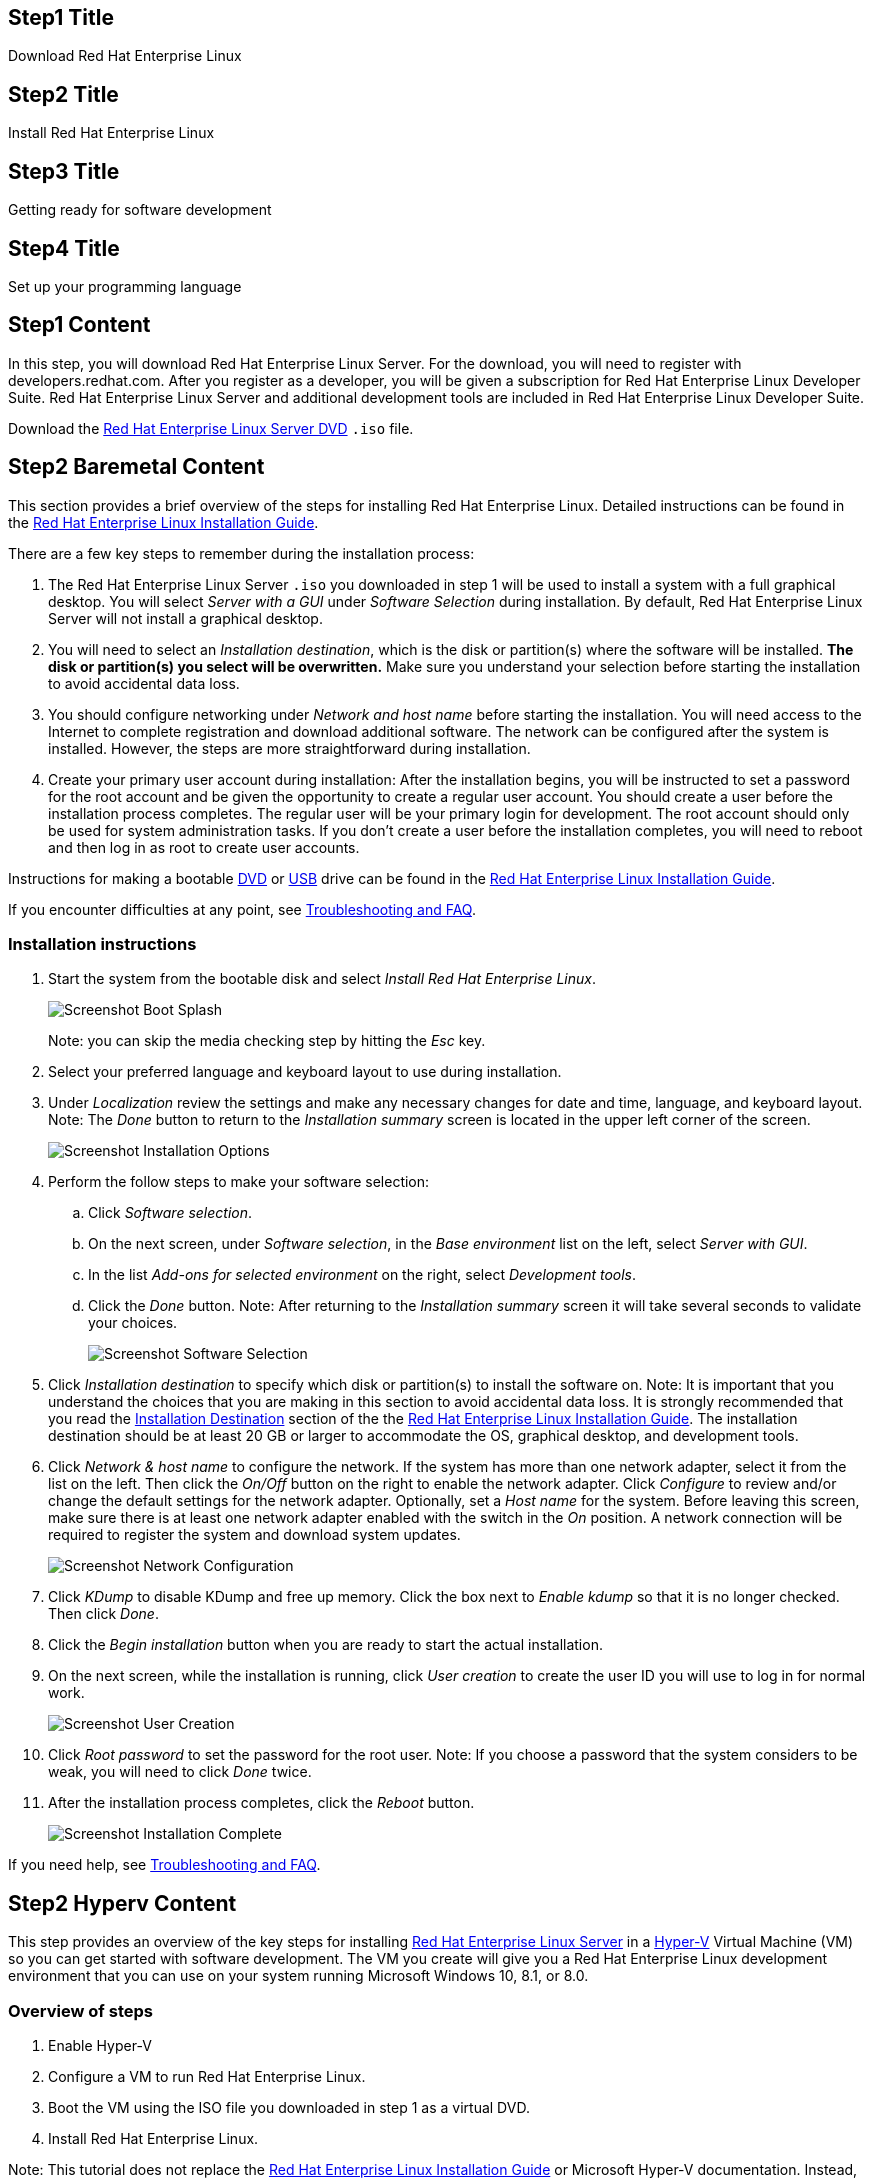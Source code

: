 :awestruct-layout: product-get-started-rhel
:awestruct-interpolate: true

## Step1 Title
Download Red Hat Enterprise Linux

## Step2 Title
Install Red Hat Enterprise Linux

## Step3 Title
Getting ready for software development

## Step4 Title
Set up your programming language

## Step1 Content

In this step, you will download Red Hat Enterprise Linux Server. For the download, you will need to register with developers.redhat.com. After you register as a developer, you will be given a subscription for Red Hat Enterprise Linux Developer Suite. Red Hat Enterprise Linux Server and additional development tools are included in Red Hat Enterprise Linux Developer Suite.

Download the link:https://developers.stage.redhat.com/download-manager/file/rhel-server-7.2-x86_64-dvd.iso[Red Hat Enterprise Linux Server DVD] `.iso` file.

## Step2 Baremetal Content

This section provides a brief overview of the steps for installing Red Hat Enterprise Linux. Detailed instructions can be found in the link:https://access.redhat.com/documentation/en-US/Red_Hat_Enterprise_Linux/7/html/Installation_Guide/[Red Hat Enterprise Linux Installation Guide].

There are a few key steps to remember during the installation process:

. The Red Hat Enterprise Linux Server `.iso` you downloaded in step 1 will be used to install a system with a full graphical desktop. You will select _Server with a GUI_ under _Software Selection_ during installation. By default, Red Hat Enterprise Linux Server will not install a graphical desktop.
. You will need to select an _Installation destination_, which is the disk or partition(s) where the software will be installed. *The disk or partition(s) you select will be overwritten.* Make sure you understand your selection before starting the installation to avoid accidental data loss.
. You should configure networking under _Network and host name_ before starting the installation. You will need access to the Internet to complete registration and download additional software. The network can be configured after the system is installed. However, the steps are more straightforward during installation.
. Create your primary user account during installation: After the installation begins, you will be instructed to set a password for the root account and be given the opportunity to create a regular user account. You should create a user before the installation process completes. The regular user will be your primary login for development. The root account should only be used for system administration tasks. If you don't create a user before the installation completes, you will need to reboot and then log in as root to create user accounts.

Instructions for making a bootable https://access.redhat.com/documentation/en-US/Red_Hat_Enterprise_Linux/7/html/Installation_Guide/chap-making-media.html#sect-making-cd-dvd-media[DVD] or https://access.redhat.com/documentation/en-US/Red_Hat_Enterprise_Linux/7/html/Installation_Guide/sect-making-usb-media.html[USB] drive can be found in the link:https://access.redhat.com/documentation/en-US/Red_Hat_Enterprise_Linux/7/html/Installation_Guide/chap-making-media.html[Red Hat Enterprise Linux Installation Guide].

If you encounter difficulties at any point, see <<troubleshooting,Troubleshooting and FAQ>>.

### Installation instructions

. Start the system from the bootable disk and select _Install Red Hat Enterprise Linux_.
+
[.content-img]
image:#{cdn(site.base_url + '/images/products/rhel/rhel7-install/rhel-72/rhel-01-boot-dvd.png')}[Screenshot Boot Splash]
+
Note: you can skip the media checking step by hitting the _Esc_ key.
+
. Select your preferred language and keyboard layout to use during installation.
. Under _Localization_ review the settings and make any necessary changes for date and time, language, and keyboard layout. Note: The _Done_ button to return to the _Installation summary_ screen is located in the upper left corner of the screen.
+
[.content-img]
image:#{cdn(site.base_url + '/images/products/rhel/rhel7-install/rhel-72/rhel-03-install-options-first.png')}[Screenshot Installation Options]
+
. Perform the follow steps to make your software selection:
.. Click _Software selection_.
.. On the next screen, under _Software selection_, in the _Base environment_ list on the left, select _Server with GUI_.
.. In the list _Add-ons for selected environment_ on the right, select _Development tools_.
.. Click the _Done_ button. Note: After returning to the _Installation summary_ screen it will take several seconds to validate your choices.
+
[.content-img]
image:#{cdn(site.base_url + '/images/products/rhel/rhel7-install/rhel-72/rhel-04-software-selection.png')}[Screenshot Software Selection]
+
. Click _Installation destination_ to specify which disk or partition(s) to install the software on. Note: It is important that you understand the choices that you are making in this section to avoid accidental data loss. It is strongly recommended that you read the link:https://access.redhat.com/documentation/en-US/Red_Hat_Enterprise_Linux/7/html/Installation_Guide/sect-disk-partitioning-setup-x86.html[Installation Destination] section of the the link:https://access.redhat.com/documentation/en-US/Red_Hat_Enterprise_Linux/7/html/Installation_Guide/[Red Hat Enterprise Linux Installation Guide]. The installation destination should be at least 20 GB or larger to accommodate the OS, graphical desktop, and development tools.
+
. Click _Network & host name_ to configure the network. If the system has more than one network adapter, select it from the list on the left. Then click the _On/Off_ button on the right to enable the network adapter. Click _Configure_ to review and/or change the default settings for the network adapter. Optionally, set a _Host name_ for the system. Before leaving this screen, make sure there is at least one network adapter enabled with the switch in the _On_ position. A network connection will be required to register the system and download system updates.
+
[.content-img]
image:#{cdn(site.base_url + '/images/products/rhel/rhel7-install/rhel-72/rhel-07-network.png')}[Screenshot Network Configuration]
+
. Click _KDump_ to disable KDump and free up memory. Click the box next to _Enable kdump_ so that it is no longer checked. Then click _Done_.
. Click the _Begin installation_ button when you are ready to start the actual installation.
. On the next screen, while the installation is running, click _User creation_ to create the user ID you will use to log in for normal work.
+
[.content-img]
image:#{cdn(site.base_url + '/images/products/rhel/rhel7-install/rhel-72/rhel-09-user-before.png')}[Screenshot User Creation]
+
. Click _Root password_ to set the password for the root user. Note: If you choose a password that the system considers to be weak, you will need to click _Done_ twice.
. After the installation process completes, click the _Reboot_ button.
+
[.content-img]
image:#{cdn(site.base_url + '/images/products/rhel/rhel7-install/rhel-72/rhel-12-install-finished.png')}[Screenshot Installation Complete]


If you need help, see <<troubleshooting,Troubleshooting and FAQ>>.

## Step2 Hyperv Content

This step provides an overview of the key steps for installing link:#{site.base_url}/products/rhel/overview/[Red Hat Enterprise Linux Server] in a link:https://technet.microsoft.com/en-us/library/hh857623.aspx[Hyper-V] Virtual Machine (VM) so you can get started with software development. The VM you create will give you a Red Hat Enterprise Linux development environment that you can use on your system running Microsoft Windows 10, 8.1, or 8.0.

### Overview of steps

. Enable Hyper-V
. Configure a VM to run Red Hat Enterprise Linux.
. Boot the VM using the ISO file you downloaded in step 1 as a virtual DVD.
. Install Red Hat Enterprise Linux.

Note: This tutorial does not replace the link:https://access.redhat.com/documentation/en-US/Red_Hat_Enterprise_Linux/7/html/Installation_Guide/[Red Hat Enterprise Linux Installation Guide] or Microsoft Hyper-V documentation. Instead, this tutorial provides an overview of the key steps for software developers. For detailed instructions, see the respective manual.

A few things to keep in mind:

* You will be using the Server edition of Red Hat Enterprise Linux. This provides you with the widest range of software to develop and test with.
* The VM will have a full graphical desktop. You will select _Server with a GUI_ during installation.
* After installation, you will configure additional software repositories that will provide you access to optional development software such as RHSCL and DTS.

### System Requirements

The requirements for your physical system that will host the Red Hat Enterprise Linux VM are:

* a 64-bit x86 machine with hardware virtualization assistance (Intel VT-X or AMD-V) and link:https://en.wikipedia.org/wiki/Second_Level_Address_Translation[Second Level Address Translation (SLAT)].
* Microsoft Windows 10, 8.1 or 8.0.
* 4 GB RAM (8 GB preferred).
* 24 GB of available disk space for the VM, the installation ISO file, and Hyper-V


If you encounter difficulties at any point in this tutorial, see <<troubleshooting,Troubleshooting and FAQ>>.


### Enable Hyper-V

This guide shows the steps for Hyper-V on Windows 10 Professional. The steps Windows 8 and 8.1 are similar but may have small differences. Hyper-V is installed, but not enabled by default on most editions of Windows starting with Windows 8. 

To enable Hyper-V the Hyper-V role:

. Right click on the Windows button and select _Programs and Features_
. Select _Turn Windows Features on or off_ from the sidebar on the left.
. Select _Hyper-V_ from the list in the _Turn Windows features on or off_ dialog.
.. Click the _Hyper-V_ check box.
.. Expand the _Hyper-V_ group:
... Click _Hyper-V Management Tools_ to enable it.
... Ensure that _Hyper-V Platform_ is checked.
+
[.content-img]
image:#{cdn(site.base_url + '/images/products/rhel/rhel7-install/hyperv/hv-01-enable-role.png')}[Screenshot Enable Hyper-V Role]
+
. Click _OK_.
. Close the _Programs and Features_ window.

For more information see link:https://msdn.microsoft.com/en-us/virtualization/hyperv_on_windows/quick_start/walkthrough_install[Install Hyper-V on Windows 10] or consult the documentation for your version of Microsoft Windows. Note: some of the Hyper-V documentation may be listed as "Client Hyper-V" since Hyper-V was originally a server feature.



#### Enable Intel VT-x or AMD-V Virtualization in BIOS/UEFI

Intel and AMD processors have hardware extensions for accelerating virtualization. On some systems this support may be disabled by default in the system’s BIOS/UEFI. To enable the extensions, you might have to go into the system’s BIOS/UEFI setup configuration at boot time. Consult your system’s hardware documentation for more information.


### Create and configure a VM in Hyper-V

In this step, you will create and configure the VM that will run Red Hat Enterprise Linux. The physical system you are running Hyper-V on is called the _host system_ or _root partition_. The VM is called the guest system or _child partition_.

First, launch _Hyper-V Manager_ from the Windows menu.

[.content-img]
image:#{cdn(site.base_url + '/images/products/rhel/rhel7-install/hyperv/hv-02-hyperv-manager.png')}[Screenshot Hyper-V Manager]

Create a new virtual network switch to provide the VM with network connectivity:

. Click _Virtual Switch Manager..._ in the right _Actions_ pane.
. Click _External_ under _What type of virtual switch do you want to create?_.
. Click _Create Virtual Switch_.
. On the _Virtual Switch Properties_ dialog:
.. Optionally, enter a name for the virtual switch.
.. Make sure that _External network_ is checked.
.. If your system has more than one network adapter, such as wired and wireless, choose which network adapter the virtual switch is connected to.
.. Click _OK_.
.. Click _Yes_ in the _Apply Networking Changes_ dialog that warns about disrupting your network connection while making this change.

[.content-img]
image:#{cdn(site.base_url + '/images/products/rhel/rhel7-install/hyperv/hv-03-virtual-switch-2.png')}[Screenshot Virtual Switch Setup]


Create a VM by clicking _New_, then _Virtual Machine..._ in the _Actions_ pane on the right. The _New Virtual Machine Wizard_ dialog will pop-up. Configure the VM as follows:

. Click _Next_ to skip past the _Before You Begin_ section.
. Under _Specify Name and Location_:
.. Enter _rhel_ as the _Name_ of the VM.
.. Change the location to store the VM's files if necessary. The default is `C:\ProgramData\Microsoft\Windows\Hyper-V\`. Note: you will be prompted later for the location of the VM's virtual hard disk.
.. Click _Next_.
. Under _Specify Generation_:
.. make sure _Generation 1_ is checked.
.. click _Next_.
. Under _Assign Memory_, set the amount of memory available to the VM. The suggested is value is 4096 MB. The minimum is 2048 MB.
.. Click _Next_.
. Under _Configure Networking_:
.. Select the virtual switch you created earlier from the _Connection_ list.
.. Click _Next_.
. Under _Connect Virtual Hard Disk_ you will configure the new VM's virtual hard disk (VHD). You will need at least 20 GB of free space to store the VM's VHD. While this setting can be changed later, it is a multi-step process not covered by this guide. Therefore it is recommended that you size the VHD to be large enough for your software development activities. 
.. Select _Create a virtual hard disk_ if it isn't already checked.
.. Enter `rhel.vhdx` as the _Name_ of the virtual hard disk.
.. Change the _Location_ if necessary. By default the VHD will be stored in `C:\Users\Public`.
.. Set the size to _20 GB_ or larger.
.. Click _Next_.
+
[.content-img]
image:#{cdn(site.base_url + '/images/products/rhel/rhel7-install/hyperv/hv-07-vhd.png')}[Screenshot Virtual Hard Disk Settings]
+
. Under _Installation Options_:
.. Select _Install an operating system from a bootable CD/DVD-ROM_. 
.. Select _Image fie (.iso)_.
.. Click _Browse..._ to navigate to the Red Hat Enterprise Linux Server DVD `.iso` file you downloaded in step 1.
+
[.content-img]
image:#{cdn(site.base_url + '/images/products/rhel/rhel7-install/hyperv/hv-08-iso.png')}[Screenshot Virtual CD/DVD Settings]
+
.. Click _Next_.
. Check your settings on the _Summary_ dialog. Then, click _Finish_ to create the VM.
+
[.content-img]
image:#{cdn(site.base_url + '/images/products/rhel/rhel7-install/hyperv/hv-09-summary.png')}[Screenshot VM Settings Summary]



### Boot the VM and install Red Hat Enterprise Linux

To start the VM and begin installation, start _Hyper-V Manager_ if it isn’t already running, then locate the _rhel_ VM in the _Action_ pane on the right and click _Start_. The VM should now boot up from the Red Hat Enterprise Linux Server DVD.

This section provides a brief overview of the steps for installing Red Hat Enterprise Linux. Detailed instructions can be found in the link:https://access.redhat.com/documentation/en-US/Red_Hat_Enterprise_Linux/7/html/Installation_Guide/[Red Hat Enterprise Linux Installation Guide].

There are a few key steps to remember during the installation process:

. The _Installation destination_ will be the virtual hard disk you created for the VM.
. You should configure networking under _Network and host name_ before starting the installation. You will need access to the Internet to complete registration and download additional software. The network can be configured after the system is installed. However, the steps are more straightforward during installation.
. Select _Server with a GUI_ under _Software Selection_ so the system will boot into the full graphical environment after installation. By default, Red Hat Enterprise Linux Server will not install a graphical desktop.
. Create your primary user account during installation: After the installation begins, you will be instructed to set a password for the root account and be given the opportunity to create a regular user account. You should create a user before the installation process completes. The regular user will be your primary login for development. The root account should only be used for system administration tasks. If you don't create a user before the installation completes, you will need to reboot and then log in as root to create user accounts.

// BEGIN STEP 2 - KEEP THIS IN SYNC WITH BARE METAL
### Installation instructions

. Start the system from the bootable disk and select _Install Red Hat Enterprise Linux_.
+
[.content-img]
image:#{cdn(site.base_url + '/images/products/rhel/rhel7-install/rhel-72/rhel-01-boot-dvd.png')}[Screenshot Boot Splash]
+
Note: you can skip the media checking step by hitting the _Esc_ key.
+
. Select your preferred language and keyboard layout to use during installation.
. Under _Localization_ review the settings and make any necessary changes for date and time, language, and keyboard layout. Note: The _Done_ button to return to the _Installation summary_ screen is located in the upper left corner of the screen.
+
[.content-img]
image:#{cdn(site.base_url + '/images/products/rhel/rhel7-install/rhel-72/rhel-03-install-options-first.png')}[Screenshot Installation Options]
+
. Perform the follow steps to make your software selection:
.. Click _Software selection_.
.. On the next screen, under _Software selection_, in the _Base environment_ list on the left, select _Server with GUI_.
.. In the list _Add-ons for selected environment_ on the right, select _Development tools_.
.. Click the _Done_ button. Note: After returning to the _Installation summary_ screen it will take several seconds to validate your choices.
+
[.content-img]
image:#{cdn(site.base_url + '/images/products/rhel/rhel7-install/rhel-72/rhel-04-software-selection.png')}[Screenshot Software Selection]
+
. Click _Installation destination_ to specify which disk or partition(s) to install the software on. Note: It is important that you understand the choices that you are making in this section to avoid accidental data loss. It is strongly recommended that you read the link:https://access.redhat.com/documentation/en-US/Red_Hat_Enterprise_Linux/7/html/Installation_Guide/sect-disk-partitioning-setup-x86.html[Installation Destination] section of the the link:https://access.redhat.com/documentation/en-US/Red_Hat_Enterprise_Linux/7/html/Installation_Guide/[Red Hat Enterprise Linux Installation Guide]. The installation destination should be at least 20 GB or larger to accommodate the OS, graphical desktop, and development tools.
+
. Click _Network & host name_ to configure the network. If the system has more than one network adapter, select it from the list on the left. Then click the _On/Off_ button on the right to enable the network adapter. Click _Configure_ to review and/or change the default settings for the network adapter. Optionally, set a _Host name_ for the system. Before leaving this screen, make sure there is at least one network adapter enabled with the switch in the _On_ position. A network connection will be required to register the system and download system updates.
+
[.content-img]
image:#{cdn(site.base_url + '/images/products/rhel/rhel7-install/rhel-72/rhel-07-network.png')}[Screenshot Network Configuration]
+
. Click _KDump_ to disable KDump and free up memory. Click the box next to _Enable kdump_ so that it is no longer checked. Then click _Done_.
. Click the _Begin installation_ button when you are ready to start the actual installation.
. On the next screen, while the installation is running, click _User creation_ to create the user ID you will use to log in for normal work.
+
[.content-img]
image:#{cdn(site.base_url + '/images/products/rhel/rhel7-install/rhel-72/rhel-09-user-before.png')}[Screenshot User Creation]
+
. Click _Root password_ to set the password for the root user. Note: If you choose a password that the system considers to be weak, you will need to click _Done_ twice.
. After the installation process completes, click the _Reboot_ button.
+
[.content-img]
image:#{cdn(site.base_url + '/images/products/rhel/rhel7-install/rhel-72/rhel-12-install-finished.png')}[Screenshot Installation Complete]


If you need help, see <<troubleshooting,Troubleshooting and FAQ>>.

## Step2 Virtualbox Content

This step provides an overview of the key steps for installing link:#{site.base_url}/products/rhel/overview/[Red Hat Enterprise Linux Server] in a link:https://www.virtualbox.org/[VirtualBox] Virtual Machine (VM) so you can get started with software development. The VM you create will give you a Red Hat Enterprise Linux development environment that you can use on your system running Microsoft Windows, Mac OS X, Ubuntu, or other Linux.

### Overview of steps

. Download and install VirtualBox.
. Configure a VM to run Red Hat Enterprise Linux.
. Boot the VM using the ISO file you downloaded in step 1 as a virtual DVD.
. Install Red Hat Enterprise Linux.

Note: This tutorial does not replace the link:https://access.redhat.com/documentation/en-US/Red_Hat_Enterprise_Linux/7/html/Installation_Guide/[Red Hat Enterprise Linux Installation Guide] or link:https://www.virtualbox.org/manual/UserManual.html[VirtualBox User Manual]. Instead, this tutorial provides an overview of the key steps for software developers. For detailed instructions, see the respective manual.

A few things to keep in mind:

* You will be using the Server edition of Red Hat Enterprise Linux. This provides you with the widest range of software to develop and test with.
* The VM will have a full graphical desktop. You will select _Server with a GUI_ during installation.
* After installation, you will configure additional software repositories that will provide you access to optional development software such as RHSCL and DTS.

### System Requirements

The requirements for your physical system that will host the Red Hat Enterprise Linux VM are:

* a 64-bit x86 machine with hardware virtualization assistance (Intel VT-X or AMD-V).
* An link:https://www.virtualbox.org/manual/ch01.html#hostossupport[operating system supported by VirtualBox] such as Microsoft Windows 7 or later, Apple Mac OS X 10.8 or later, Ubuntu Linux 12.04 or later.
* 4 GB RAM (8 GB preferred).
* 24 GB of available disk space for the VM, the installation ISO file, and VirtualBox.
* A processor with hardware virtualization assistance (Intel VT-x or AMD-V).


If you encounter difficulties at any point in this tutorial, see <<troubleshooting,Troubleshooting and FAQ>>.


### Download and install VirtualBox

This guide uses VirtualBox is 5.0.x. You may also use VirtualBox 4.3.x though there will be some minor differences from what is described here. Older versions of VirtualBox may work but have not been tested.

#### Microsoft Windows or Apple Mac OS X

Go to the link:https://www.virtualbox.org/wiki/Downloads[VirtualBox Download page] and download the installer for your system. After the download completes, click on the downloaded `.exe` or `.dmg` file to start the installation. During the installation you will need to agree to using administrative privileges for a number of the steps.

#### Ubuntu Linux and other Linux systems

Ubuntu Linux and other Linux distributions includes packages for VirtualBox that you can install using your regular package management commands. On Ubuntu Linux use the following command:

`$ sudo apt-get install virtualbox`

If your distribution doesn’t include VirtualBox packages or the packages are older than VirtualBox 4.3.x, see the VirtualBox for Linux download page to download a package for your system.

#### Optional step: Install VirtualBox Extension Pack

A extension package is available for VirtualBox that provides support for USB devices, remote desktop access via RDP, and PXE boot. The software is provided in binary form as it is not open-source. The extension package is available on the link:https://www.virtualbox.org/wiki/Downloads[VirtualBox Download page]. 

#### Enable Intel VT-x or AMD-V Virtualization in BIOS/UEFI

Intel and AMD processors have hardware extensions for accelerating virtualization. On some systems this support may be disabled by default in the system’s BIOS/UEFI. To enable the extensions, you might have to go into the system’s BIOS/UEFI setup configuration at boot time. Consult your system’s hardware documentation for more information.

#### Disable Microsoft Hyper-V to avoid conflicts with VirtualBox

On some Microsoft Windows systems it may be necessary to disable Microsoft Hyper-V virtualization in order to use VirtualBox. Only one virtualization platform, or hypervisor, can be active on a host system at a time. While hypervisors like VirtualBox only take control of the host system’s hardware virtualization capabilities when they are actually running a VM, Microsoft Hyper-V takes control at boot time. In order to use VirtualBox, Hyper-V must either be disabled or uninstalled. Consult Microsoft’s documentation for more information. Note: if you are interested in using Microsoft Hyper-V instead of VirtualBox, follow the steps in the Hyper-V tab at the top of this page.

### Create and configure a VM in VirtualBox

In this step you will create and configure the VM that will run Red Hat Enterprise Linux. The system you are running VirtualBox on is called the _host system_. Note: VirtualBox refers to the VM running Red Hat Enterprise Linux as the _guest system_. However, most of the options to control the VM are under the _Machine_ menu entry.

First, launch VirtualBox from your system’s menu. On some systems, the menu entry will be called _Oracle VM VirtualBox_.

Before you create any VMs, you may wish to change where VirtualBox stores the files that are used as virtual hard disks for the VMs you create. By default, VirtualBox places these files in your home directory. You will need at least 20 GB of available space. To change the location, select _Preferences_ from the _File_ menu. Under _General_, change _Default Machine Folder_ to your preferred location.

Click the _New_ button to create a new VM. A series of dialog boxes will come up for you to configure the VM:

. On the _Create Virtual Machine_ dialog:
.. Enter _RHEL_ as the name or part of the name. This will be the name of the created VM in VirtualBox. Including _RHEL_ will automatically set VM _Type_ and _Version_.
.. Ensure that _Type_ is set to _Linux_ and _Version_ is set to _Red Hat (64-bit)_.
.. Click _Next_.
+
[.content-img]
image:#{cdn(site.base_url + '/images/products/rhel/rhel7-install/vbox/ubuntu-vbox-02-create.png')}[Screenshot Boot Splash]
+
. Set the VM memory size to _4096 MB_ on the _Memory size_ dialog. This value can be changed later. Then, click _Next_.


Next you will configure the new VM's virtual hard disk. The size of the virtual hard disk, should be a minimum of 20 GB. While this setting can be changed later, it is a multi-step process not covered by this guide. Therefore it is recommended that you size the virtual hard disk to be large enough for your software development activities. Note: The space on your host system's physical disk will not be allocated until it is used by the VM. Complete the next set of dialog boxes to configure the virtual hard disk:

. Select _Create a virtual hard disk now_ on the _Hard disk_ dialog. Then, click _Create_ to move to the next dialog.
. Select _VDI (VirtualBox Disk Image)_ on the _Hard disk file type_ dialog. Then, click _Next_.
. Select _Dynamically allocated_ on the _Storage on physical hard disk_ dialog. Then, click _Next_.
+
[.content-img]
image:#{cdn(site.base_url + '/images/products/rhel/rhel7-install/vbox/ubuntu-vbox-05-hd4.png')}[Screenshot HD Dynamic]
. On the _File location and size+ dialog:
.. Change the _name_ and _location_ if desired.
.. Set the _size_ to be a minimum of _20 GB_.
.. Click _Create_.
+
[.content-img]
image:#{cdn(site.base_url + '/images/products/rhel/rhel7-install/vbox/ubuntu-vbox-05-hd2.png')}[Screenshot File Location]


At this point the basic VM configuration has been completed, however additional configuration is necessary. Click to select the new VM so that it is highlighted, then click the Settings button. Make the following changes:
[.content-img]
image:#{cdn(site.base_url + '/images/products/rhel/rhel7-install/vbox/ubuntu-vbox-06-settings1.png')}[Screenshot VM Created]

. Select the _General_ group, then click the _Advanced_ tab. Enable copy-and-paste between the host system and the VM by setting _Shared Clipboard_ and _Drag’n’Drop_ to _Bidirectional_.
+
[.content-img]
image:#{cdn(site.base_url + '/images/products/rhel/rhel7-install/vbox/ubuntu-vbox-06-settings2.png')}[Screenshot Settings Advanced]
+
. By default, the VM will have a single virtual processor. If your system has multiple processors or cores, you can add more. Select the _System_ group, then click the _Processor_ tab. Adjust _Processors_ to the desired value.
+
[.content-img]
image:#{cdn(site.base_url + '/images/products/rhel/rhel7-install/vbox/ubuntu-vbox-06-settings3.png')}[Screenshot Settings Processor]
+
. In the _Network_ group, under the _Adapter 1_ tab, you can configure the VM’s networking configuration. See <<VirtualBox Networking>> below for more information.

Next, configure the VM to use the Red Hat Enterprise Linux Server binary DVD ISO file as a virtual CD/DVD:

. Select the _Storage_ section of the _VM Settings_ dialog.
. Under _Controller: IDE_, select the CD icon that says _Empty_ next to it.
. On the right side, under _Attributes_, click the CD icon on the far right. 
. Select _Choose Virtual Optical Disk File_.
. Navigate to the Red Hat Enterprise Linux Server binary DVD ISO file that you downloaded earlier.
. Click _OK_ to close the VM settings dialog.

[.content-img]
image:#{cdn(site.base_url + '/images/products/rhel/rhel7-install/vbox/ubuntu-vbox-06-settings4.png')}[Screenshot Settings RHEL DVD]


#### Create a shared folder between the host system and the VM (Optional)

You may create a folder that is shared between your host system and the Red Hat Enterprise Linux VM. This makes it easy to share files such as source code between the two systems. The configuration for shared folders can be performed now or anytime later.

Shared folders will only be available on the VM after the _VirtualBox Guest Additions_ software is installed on the VM. Installation of VirtualBox Guest Additions is covered later with the other Red Hat Enterprise Linux post-installation steps.

To add a shared folder:

. Select your _RHEL VM_ in VirtualBox, the click the _Settings_ button.
. Select the _Shared Folders_ group.
. Click the folder icon with a _+_ in the upper right corner.
. In the _Add Share_ dialog:
.. Enter the path on the host system in the _Folder Path_.
.. Enter a name without spaces for the shared folder on the VM.
. Click _OK_ to close the _VM Settings_ dialog.


### Boot the VM and install Red Hat Enterprise Linux

To start the VM and begin installation, start VirtualBox if it isn’t already running, then select your VM and click the Start button. The VM should now boot up from the Red Hat Enterprise Linux Server DVD.

This section provides a brief overview of the steps for installing Red Hat Enterprise Linux. Detailed instructions can be found in the link:https://access.redhat.com/documentation/en-US/Red_Hat_Enterprise_Linux/7/html/Installation_Guide/[Red Hat Enterprise Linux Installation Guide].

There are a few key steps to remember during the installation process:

. The _Installation destination_ will be the virtual hard disk you created for the VM.
. You should configure networking under _Network and host name_ before starting the installation. You will need access to the Internet to complete registration and download additional software. The network can be configured after the system is installed. However, the steps are more straightforward during installation.
. Select _Server with a GUI_ under _Software Selection_ so the system will boot into the full graphical environment after installation. By default, Red Hat Enterprise Linux Server will not install a graphical desktop.
. Create your primary user account during installation: After the installation begins, you will be instructed to set a password for the root account and be given the opportunity to create a regular user account. You should create a user before the installation process completes. The regular user will be your primary login for development. The root account should only be used for system administration tasks. If you don't create a user before the installation completes, you will need to reboot and then log in as root to create user accounts.

// BEGIN STEP 2 - KEEP THIS IN SYNC WITH BARE METAL
### Installation instructions

. Start the system from the bootable disk and select _Install Red Hat Enterprise Linux_.
+
[.content-img]
image:#{cdn(site.base_url + '/images/products/rhel/rhel7-install/rhel-72/rhel-01-boot-dvd.png')}[Screenshot Boot Splash]
+
Note: you can skip the media checking step by hitting the _Esc_ key.
+
. Select your preferred language and keyboard layout to use during installation.
. Under _Localization_ review the settings and make any necessary changes for date and time, language, and keyboard layout. Note: The _Done_ button to return to the _Installation summary_ screen is located in the upper left corner of the screen.
+
[.content-img]
image:#{cdn(site.base_url + '/images/products/rhel/rhel7-install/rhel-72/rhel-03-install-options-first.png')}[Screenshot Installation Options]
+
. Perform the follow steps to make your software selection:
.. Click _Software selection_.
.. On the next screen, under _Software selection_, in the _Base environment_ list on the left, select _Server with GUI_.
.. In the list _Add-ons for selected environment_ on the right, select _Development tools_.
.. Click the _Done_ button. Note: After returning to the _Installation summary_ screen it will take several seconds to validate your choices.
+
[.content-img]
image:#{cdn(site.base_url + '/images/products/rhel/rhel7-install/rhel-72/rhel-04-software-selection.png')}[Screenshot Software Selection]
+
. Click _Installation destination_ to specify which disk or partition(s) to install the software on. Note: It is important that you understand the choices that you are making in this section to avoid accidental data loss. It is strongly recommended that you read the link:https://access.redhat.com/documentation/en-US/Red_Hat_Enterprise_Linux/7/html/Installation_Guide/sect-disk-partitioning-setup-x86.html[Installation Destination] section of the the link:https://access.redhat.com/documentation/en-US/Red_Hat_Enterprise_Linux/7/html/Installation_Guide/[Red Hat Enterprise Linux Installation Guide]. The installation destination should be at least 20 GB or larger to accommodate the OS, graphical desktop, and development tools.
+
. Click _Network & host name_ to configure the network. If the system has more than one network adapter, select it from the list on the left. Then click the _On/Off_ button on the right to enable the network adapter. Click _Configure_ to review and/or change the default settings for the network adapter. Optionally, set a _Host name_ for the system. Before leaving this screen, make sure there is at least one network adapter enabled with the switch in the _On_ position. A network connection will be required to register the system and download system updates.
+
[.content-img]
image:#{cdn(site.base_url + '/images/products/rhel/rhel7-install/rhel-72/rhel-07-network.png')}[Screenshot Network Configuration]
+
. Click _KDump_ to disable KDump and free up memory. Click the box next to _Enable kdump_ so that it is no longer checked. Then click _Done_.
. Click the _Begin installation_ button when you are ready to start the actual installation.
. On the next screen, while the installation is running, click _User creation_ to create the user ID you will use to log in for normal work.
+
[.content-img]
image:#{cdn(site.base_url + '/images/products/rhel/rhel7-install/rhel-72/rhel-09-user-before.png')}[Screenshot User Creation]
+
. Click _Root password_ to set the password for the root user. Note: If you choose a password that the system considers to be weak, you will need to click _Done_ twice.
. After the installation process completes, click the _Reboot_ button.
+
[.content-img]
image:#{cdn(site.base_url + '/images/products/rhel/rhel7-install/rhel-72/rhel-12-install-finished.png')}[Screenshot Installation Complete]


If you need help, see <<troubleshooting,Troubleshooting and FAQ>>.

// END STEP 2 - KEEP THIS IN SYNC WITH BARE METAL


## Step2 Vmware Content

This step provides an overview of the key steps for installing link:#{site.base_url}/products/rhel/overview/[Red Hat Enterprise Linux Server] in a link:http://www.vmware.com/[VMware] Virtual Machine (VM) so you can get started with software development. The VM you create will give you a Red Hat Enterprise Linux development environment that you can use on your system running Microsoft Windows or Mac OS X.

### Overview of steps

. Download and install VMware
. Configure a VM to run Red Hat Enterprise Linux.
. Boot the VM using the ISO file you downloaded in step 1 as a virtual DVD.
. Install Red Hat Enterprise Linux.

Note: This tutorial does not replace the link:https://access.redhat.com/documentation/en-US/Red_Hat_Enterprise_Linux/7/html/Installation_Guide/[Red Hat Enterprise Linux Installation Guide] or link:https://www.vmware.com/support/pubs/[VMware documentation]. Instead, this tutorial provides an overview of the key steps for software developers. For detailed instructions, see the respective manual.

A few things to keep in mind:

* You will be using the Server edition of Red Hat Enterprise Linux. This provides you with the widest range of software to develop and test with.
* The VM will have a full graphical desktop. You will select _Server with a GUI_ during installation.
* After installation, you will configure additional software repositories that will provide you access to optional development software such as RHSCL and DTS.

### System Requirements

The requirements for your physical system that will host the Red Hat Enterprise Linux VM are:

* a 64-bit x86 machine with hardware virtualization assistance (Intel VT-X or AMD-V).
* 4 GB RAM (8 GB preferred).
* 24 GB of available disk space for the VM, the installation ISO file, and VMware.
* A processor with hardware virtualization assistance (Intel VT-x or AMD-V).


If you encounter difficulties at any point in this tutorial, see <<troubleshooting,Troubleshooting and FAQ>>.


### Download and install VMware.

You will need to download a VMware desktop virtualization product for your system:

* Microsoft Windows: link:https://www.vmware.com/products/workstation/[VMware Workstation Pro] or link:https://www.vmware.com/products/player/[VMware Workstation Player].
* Apple Mac OS X: VMware link:https://www.vmware.com/products/fusion/[Fusion] or link:https://www.vmware.com/products/fusion-pro/[VMware Fusion Pro].

After the download completes, click on the downloaded `.exe` or `.dmg` file to start the installation. During the installation you will need to agree to using administrative privileges for a number of the steps.

The Windows enhanced virtual keyboard driver is not required. You may install it if needed for improved support of international keyboards.

Note: This guide uses VMware Workstation 12 and VMware Fusion 8. Older versions may work but the steps might be slightly different.


#### Enable Intel VT-x or AMD-V Virtualization in BIOS/UEFI

Intel and AMD processors have hardware extensions for accelerating virtualization. On some systems this support may be disabled by default in the system’s BIOS/UEFI. To enable the extensions, you might have to go into the system’s BIOS/UEFI setup configuration at boot time. Consult your system’s hardware documentation for more information.

#### Disable Microsoft Hyper-V to avoid conflicts with VMware

On some Microsoft Windows systems it may be necessary to disable Microsoft Hyper-V virtualization in order to use VMware. Only one virtualization platform, or hypervisor, can be active on a host system at a time. While hypervisors like VMware only take control of the host system’s hardware virtualization capabilities when they are actually running a VM, Microsoft Hyper-V takes control at boot time. In order to use VMware, Hyper-V must either be disabled or uninstalled. Consult Microsoft’s documentation for more information. Note: if you are interested in using Microsoft Hyper-V instead of VMware, follow the steps in the Hyper-V tab at the top of this page.

### Create and configure a VM in VMware

In this step you will create and configure the VM that will run Red Hat Enterprise Linux. The system you are running VMware on is called the _host system_. The operating system running inside the VM is referred to as the guest.

First, launch VMware from your system’s menu. The follow the steps for your operating system.

#### VMware Workstation Pro or Player on Microsoft Windows

Click _Create a New Virtual Machine_ to bring up the _New Virtual Machine Wizard_ dialog:

. On the _Welcome to the New Virtual Machine Wizard_ dialog:
.. Select _Installer disc image file (.iso)_
.. Click _Browse_, then locate the ISO file you downloaded in step 1.
.. Click _Next_.
+
[.content-img]
image:#{cdn(site.base_url + '/images/products/rhel/rhel7-install/vmware-win/vmw-01-create-iso.png')}[Screenshot Create VM]
+
. On the _Select a Guest Operating System_ dialog
.. Select _Linux_ under _Guest Operating _system
.. Select _Red Hat Enterprise Linux 7 64-bit_ from the list of choices under _Version_.
+
[.content-img]
image:#{cdn(site.base_url + '/images/products/rhel/rhel7-install/vmware-win/vmw-02-create-os.png')}[Screenshot Create VM OS Type]

+
.. Click _Next_.
. On the _Name the Virtual Machine_ dialog:
.. Enter `rhel` or your preferred name in the _Virtual machine name_ box.
.. Change the _location_ of the VMs files, including the virtual hard disk if necessary. By default it will be placed in your _Documents_ folder. You will need 20 GB of space in the chosen location.
+
[.content-img]
image:#{cdn(site.base_url + '/images/products/rhel/rhel7-install/vmware-win/vmw-03-create-name.png')}[Screenshot Create VM name]
+
. On the _Specify Disk Capacity_ dialog you will set the size of the VM's virtual hard disk. The size of the virtual hard disk, should be a minimum of 20 GB. While this setting can be changed later, it is a multi-step process not covered by this guide. Therefore it is recommended that you size the virtual hard disk to be large enough for your software development activities. Note: The space on your host system's physical disk will not be allocated until it is used by the VM. Complete the next set of dialog boxes to configure the virtual hard disk
.. Change the _Maximum disk size (GB)_ if needed. The default is 20 GB.
.. Click _Next_.
+
[.content-img]
image:#{cdn(site.base_url + '/images/products/rhel/rhel7-install/vmware-win/vmw-04-create-disk-size.png')}[Screenshot Create VM disk size]
+
. Click _Finish_ to create the VM.
+
[.content-img]
image:#{cdn(site.base_url + '/images/products/rhel/rhel7-install/vmware-win/vmw-05-create-finish.png')}[Screenshot Create VM finished]
+

At this point the basic VM configuration has been completed. You may optionally change the configuration:

. Select the newly created VM from the _Home_ list on the left side. Then click _Edit virtual machine settings_ on the lower right to bring up the _Virtual Machine Settings_ dialog. On the _Hardware_ tab:
.. Adjust the amount of _Memory_ (RAM) if desired. A 2 GB or more is suggested for development.
.. By default, the VM will have a single virtual processor. If your system has multiple processors or cores, you can add more to the VM.
.. Under _Network Adapter_, you can set the VM’s networking configuration. The default is Network Address Translation (NAT) which is the easiest to manage. You may want to choose _Bridged_ to attach the VM directly to the physical network. See <<VMware Networking>> below for more information.
. Click _OK_ to close the _Virtual Machine Settings_ dialog.

#### VMware Fusion or VMware Fusion Pro on Mac OS X

When you launch VMware Fusion without having any VM's it will automatically open dialog to begin creating a VM. If you already have a VM created, select _New_ from the _File_ menu. At the select

. Click _Create a custom virtual machine_ on the _Select the Installation Method_ dialog. Then, click _Continue_.
+
[.content-img]
image:#{cdn(site.base_url + '/images/products/rhel/rhel7-install/vmware-mac/vmf-01-create.png')}[Screenshot Create VM]
+
. Select _Linux_ on the left side of the _Choose Operating System_ dialog.
.. Select _Red Hat Enterprise Linux 7 64-bit_ from the list on the right.
.. Click _Continue_.
+
[.content-img]
image:#{cdn(site.base_url + '/images/products/rhel/rhel7-install/vmware-mac/vmf-02-create-os.png')}[Screenshot Create VM Choose OS]
+
. Click _Continue_ on the _Choose a Virtual Disk_ dialog. The option _Create a new virtual disk_ should be selected by default. The default virtual disk size is 20 GB. 
+
[.content-img]
image:#{cdn(site.base_url + '/images/products/rhel/rhel7-install/vmware-mac/vmf-03-create-disk.png')}[Screenshot Create VM Create Disk]
+
. Click _Finish_.
+
[.content-img]
image:#{cdn(site.base_url + '/images/products/rhel/rhel7-install/vmware-mac/vmf-04-create-finish.png')}[Screenshot Create VM Create Finished]
+
. Choose the name and location to start the VM files. Note: By default it will be placed in your _Documents_ folder. You will need at least 20 GB of space in the chosen location.
.. Set the VM name to `rhel` in the _Save As_ box.
.. Change the location for the files in the _Where_ box if needed.
.. Click _Save_.
. At this point the basic VM configuration has been completed, but some additional configuration is needed. Click the Settings button (wrench icon), or select _Settings_ from the _Virtual Machine_ menu.
+
[.content-img]
image:#{cdn(site.base_url + '/images/products/rhel/rhel7-install/vmware-mac/vmf-05-settings.png')}[Screenshot VM Settings]
+
. Click the _CD/DVD_ icon in the _VM Settings_ dialog.
.. Select _Choose a disk or disk image..._ from the CD/DVD dialog. By default it is set to _Autodetect_.
.. In the file dialog, Navigate to the location of the `.iso` file you downloaded in step 1. Then click _Open_.
.. Click the _Connect CD/DVD Drive_ check box.
.. Click _Show All_ to return to _VM Settings_.
. Optionally, you can tailor the configuration of the VM to suit your needs. 
.. You can adjust the amount of memory and number of CPUs available to the VM by clicking the _Processors & Memory_ icon.
+
[.content-img]
image:#{cdn(site.base_url + '/images/products/rhel/rhel7-install/vmware-mac/vmf-06-settings-cpu-memory.png')}[Screenshot CPU and Memory Settings]
+
.. You can change the size of the virtual hard disk by clicking the _Hard Disk_ icon. The size of the virtual hard disk, should be a minimum of 20 GB. While this setting can be changed later, it is a multi-step process not covered by this guide. Therefore it is recommended that you size the virtual hard disk to be large enough for your software development activities. Note: The space on your host system's physical disk will not be allocated until it is used by the VM.
.. Under _Network Adapter_, you can set the VM’s networking configuration. The default is Network Address Translation (NAT) which is the easiest to manage. You may want to choose _Bridged_ to attach the VM directly to the physical network. See <<VMware Networking>> below for more information.
+
[.content-img]
image:#{cdn(site.base_url + '/images/products/rhel/rhel7-install/vmware-mac/vmf-07-settings-network.png')}[Screenshot VM Network Settings]
+
. Close the _VM settings_ dialog.

### Boot the VM and install Red Hat Enterprise Linux

To start the VM and begin installation, start VMware if it isn’t already running, then select your VM and click the Play button. The VM should now boot up from the Red Hat Enterprise Linux Server DVD `.iso` file.

Note: When you click inside the VM window, the keyboard and mouse will be captured by the VM until you hit _Ctrl_ and _Alt_ on Windows or the left option key on the Mac. When the system is fully installed this will no longer be necessary. See <<Open VM Tools replaces VMware Tools for Linux>>. 

This section provides a brief overview of the steps for installing Red Hat Enterprise Linux. Detailed instructions can be found in the link:https://access.redhat.com/documentation/en-US/Red_Hat_Enterprise_Linux/7/html/Installation_Guide/[Red Hat Enterprise Linux Installation Guide].

There are a few key steps to remember during the installation process:

. The _Installation destination_ will be the virtual hard disk you created for the VM.
. You should configure networking under _Network and host name_ before starting the installation. You will need access to the Internet to complete registration and download additional software. The network can be configured after the system is installed. However, the steps are more straightforward during installation.
. Select _Server with a GUI_ under _Software Selection_ so the system will boot into the full graphical environment after installation. By default, Red Hat Enterprise Linux Server will not install a graphical desktop.
. Create your primary user account during installation: After the installation begins, you will be instructed to set a password for the root account and be given the opportunity to create a regular user account. You should create a user before the installation process completes. The regular user will be your primary login for development. The root account should only be used for system administration tasks. If you don't create a user before the installation completes, you will need to reboot and then log in as root to create user accounts.


// BEGIN STEP 2 - KEEP THIS IN SYNC WITH BARE METAL
### Installation instructions

. Start the system from the bootable disk and select _Install Red Hat Enterprise Linux_.
+
[.content-img]
image:#{cdn(site.base_url + '/images/products/rhel/rhel7-install/rhel-72/rhel-01-boot-dvd.png')}[Screenshot Boot Splash]
+
Note: you can skip the media checking step by hitting the _Esc_ key.
+
. Select your preferred language and keyboard layout to use during installation.
. Under _Localization_ review the settings and make any necessary changes for date and time, language, and keyboard layout. Note: The _Done_ button to return to the _Installation summary_ screen is located in the upper left corner of the screen.
+
[.content-img]
image:#{cdn(site.base_url + '/images/products/rhel/rhel7-install/rhel-72/rhel-03-install-options-first.png')}[Screenshot Installation Options]
+
. Perform the follow steps to make your software selection:
.. Click _Software selection_.
.. On the next screen, under _Software selection_, in the _Base environment_ list on the left, select _Server with GUI_.
.. In the list _Add-ons for selected environment_ on the right, select _Development tools_.
.. Click the _Done_ button. Note: After returning to the _Installation summary_ screen it will take several seconds to validate your choices.
+
[.content-img]
image:#{cdn(site.base_url + '/images/products/rhel/rhel7-install/rhel-72/rhel-04-software-selection.png')}[Screenshot Software Selection]
+
. Click _Installation destination_ to specify which disk or partition(s) to install the software on. Note: It is important that you understand the choices that you are making in this section to avoid accidental data loss. It is strongly recommended that you read the link:https://access.redhat.com/documentation/en-US/Red_Hat_Enterprise_Linux/7/html/Installation_Guide/sect-disk-partitioning-setup-x86.html[Installation Destination] section of the the link:https://access.redhat.com/documentation/en-US/Red_Hat_Enterprise_Linux/7/html/Installation_Guide/[Red Hat Enterprise Linux Installation Guide]. The installation destination should be at least 20 GB or larger to accommodate the OS, graphical desktop, and development tools.
+
. Click _Network & host name_ to configure the network. If the system has more than one network adapter, select it from the list on the left. Then click the _On/Off_ button on the right to enable the network adapter. Click _Configure_ to review and/or change the default settings for the network adapter. Optionally, set a _Host name_ for the system. Before leaving this screen, make sure there is at least one network adapter enabled with the switch in the _On_ position. A network connection will be required to register the system and download system updates.
+
[.content-img]
image:#{cdn(site.base_url + '/images/products/rhel/rhel7-install/rhel-72/rhel-07-network.png')}[Screenshot Network Configuration]
+
. Click _KDump_ to disable KDump and free up memory. Click the box next to _Enable kdump_ so that it is no longer checked. Then click _Done_.
. Click the _Begin installation_ button when you are ready to start the actual installation.
. On the next screen, while the installation is running, click _User creation_ to create the user ID you will use to log in for normal work.
+
[.content-img]
image:#{cdn(site.base_url + '/images/products/rhel/rhel7-install/rhel-72/rhel-09-user-before.png')}[Screenshot User Creation]
+
. Click _Root password_ to set the password for the root user. Note: If you choose a password that the system considers to be weak, you will need to click _Done_ twice.
. After the installation process completes, click the _Reboot_ button.
+
[.content-img]
image:#{cdn(site.base_url + '/images/products/rhel/rhel7-install/rhel-72/rhel-12-install-finished.png')}[Screenshot Installation Complete]


If you need help, see <<troubleshooting,Troubleshooting and FAQ>>.

## Step3 Baremetal Content

This section provides an overview of post-installation steps that prepare your system for software development. After the system reboots, you will be prompted to accept the license agreement and register the system.

Note: Before registration can proceed, you will be required to agree to the terms and conditions at link:https://www.redhat.com/wapps/ugc/[www.redhat.com/wapps/ugc/] if you haven't already done so. [*FIXME* hopefully this can be deleted.]

[.content-img]
image:#{cdn(site.base_url + '/images/products/rhel/rhel7-install/rhel-72/rhel-13-firstboot-config.png')}[Screenshot Installation Complete]

. Click _License information_ to go the license acceptance screen.
.. Click the check box to accept the license.
.. Click _Done_ in the upper left corner to return to the configuration screen.
. If you didn't configure a network during installation, click _Network and host name_ to configure your network connection.
. Click to On the _Subscription Management Registration_ screen
.. if you need to configure an HTTP proxy server, click _Configure Proxy_
.. Click _Next_ to move the next screen.
+
[.content-img]
image:#{cdn(site.base_url + '/images/products/rhel/rhel7-install/rhel-72/rhel-15b-subscription-credentials.png')}[Screenshot Installation Complete]
. Register your system with Red Hat. Use the same username and password that you created for the Red Hat Customer Portal. Note: For this step to succeed, you must have configured your network connection.
.. If you have more than one subscription available, select which subscription to attach this installation to
.. Click _Done_.
+
. Click _Finish configuration_ when you are done.
+

. Log in to the system with the username and password you created during installation.
+
If you didn't create a regular user, you will need to log in as root and create a user. See <<troubleshooting,Troubleshooting and FAQ>>.
+
If you get a text-based login screen instead of a graphical one, see <<troubleshooting,Troubleshooting and FAQ>>.
+
. Select your preferred language.


### Install the latest updates

In this step, you will download and install the latest updates for your system from Red Hat. In the process, you will verify that your system has a current Red Hat subscription and is able to receive updates.

First, start a _Terminal_ window from the _Application_ menu. Then, after using `su` to change to the root user ID, use `subscription-manager` to verify that you have access to Red Hat software repositories. 

[.code-block]
```
$ su -
# subscription-manager repos --list-enabled
```

If you don’t see any enabled repositories, your system might not be registered with Red Hat or might not have a valid subscription. See <<troubleshooting,Troubleshooting and FAQ>> for more information.

Now download and install any available updates by running `yum update`. If updates are available, `yum` will list them and ask if it is OK to proceed.

`# yum update`

### Enable additional software repositories

In this step you will configure your system to obtain software from the _Optional RPMs_ and _RHSCL_ software repositories. The _Optional RPMs_ repository includes a number of development packages. The RHSCL repository includes the both the RHSCL software collections as well as DTS (the Red Hat Developer Toolset).

[.code-block]
```
# subscription-manager repos --enable rhel-server-rhscl-7-rpms
# subscription-manager repos --enable rhel-7-server-optional-rpms
```

## Step3 Hyperv Content

This section has a number of post-installation steps that complete the installation of Red Hat Enterprise Linux and prepare it for software development. The steps are:

. Accept the license agreements and register the system with the Red Hat Subscription Management..
. Install the latest software updates and Microsoft Hyper-V Integration Services on the VM.
. Add additional software repositories containing development software.


### Complete installation and register the system

After installation, during the first boot of the system, you will be asked to accept the license agreement and register the system with Red Hat Subscription Management. Completing these steps are required for your system to download software from Red Hat.

[.content-img]
image:#{cdn(site.base_url + '/images/products/rhel/rhel7-install/rhel-72/rhel-13-firstboot-config.png')}[Screenshot Installation Complete]

. Click _License information_ to go the license acceptance screen.
.. Click the check box to accept the license.
.. Click _Done_ in the upper left corner to return to the configuration screen.
. If you didn't configure a network during installation, click _Network and host name_ to configure your network connection.
. Click to On the _Subscription Management Registration_ screen
.. if you need to configure an HTTP proxy server, click _Configure Proxy_
.. Click _Next_ to move the next screen.
+
[.content-img]
image:#{cdn(site.base_url + '/images/products/rhel/rhel7-install/rhel-72/rhel-15b-subscription-credentials.png')}[Screenshot Installation Complete]
+
. Register your system with Red Hat. Use the same username and password that you created for the Red Hat Customer Portal. Note: For this step to succeed, you must have configured your network connection.
.. If you have more than one subscription available, select which subscription to attach this installation to
.. Click _Done_.
+
. Click _Finish configuration_ when you are done.
+
// If you are using an evaluation, you must first agree to the terms and conditions at link:https://www.redhat.com/wapps/ugc/[www.redhat.com/wapps/ugc/].
+
. Log in to the system with the username and password you created during installation.
+
If you didn't create a regular user, you will need to log in as root and create a user. See <<troubleshooting,Troubleshooting and FAQ>>.
+
If you get a text-based login screen instead of a graphical one, see <<troubleshooting,Troubleshooting and FAQ>>.
+
. Select your preferred language.

### Disable lock screen and screen power saving

For security and to save energy, the default configuration of Red Hat Enterprise Linux is to lock the screen and turn the screen off when idle. On a VM, it is best to disable these features since the host system will control screen locking and power saving.

To disable these features, from the desktop _Application_ menu, select the _System Tools_ group, then select _Settings_. Follow these steps in the _Settings_ application.

. Click the _Privacy_ icon to bring up the _Privacy_ dialog.
. Click on _Screen Lock_ to bring up the _Screen Lock_ dialog.
. Click on the _On/Off_ switch to the right of _Automatic Screen Lock_.
. Click the _X_ in the upper right hand corner to dismiss the _Screen Lock_ dialog.
. Click the _<_ button in the upper left corner of the _Privacy_ dialog to go back to the main _Settings_ screen.
. Click on the _Power_ icon to open the _Power settings_ dialog.
. Click the menu button to the right of _Blank screen_. Select _Never_ from the list of choices.
. Finally, Click the ‘X’ in the upper right hand corner to close the _Settings_ application.


### Install the latest updates

In this step, you will download and install the latest updates for your system from Red Hat. In the process, you will verify that your system has a current Red Hat subscription and is able to receive updates.

First, start a _Terminal_ window from the _Application_ menu. Then, after using `su` to change to the root user ID, use `subscription-manager` to verify that you have access to Red Hat software repositories. 

[.code-block]
```
$ su -
# subscription-manager repos --list-enabled
```

If you don’t see any enabled repositories, your system might not be registered with Red Hat or might not have a valid subscription. See <<troubleshooting,Troubleshooting and FAQ>> for more information.

Now download and install any available updates by running `yum update`. If updates are available, `yum` will list them and ask if it is OK to proceed.

`# yum update`

### Enable additional software repositories

In this step you will configure your system to obtain software from the _Optional RPMs_ and _RHSCL_ software repositories. The _Optional RPMs_ repository includes a number of development packages. The RHSCL repository includes the both the RHSCL software collections as well as DTS (the Red Hat Developer Toolset).

[.code-block]
```
# subscription-manager repos --enable rhel-server-rhscl-7-rpms
# subscription-manager repos --enable rhel-7-server-optional-rpms
```

// [*FIXME* - Install Hyper-V Integration Services]
//
// Once the installation is complete reboot the VM. To do this using the command line:

Finally, reboot the VM.

`# reboot`

## Step3 Virtualbox Content

This section has a number of post-installation steps that complete the installation of Red Hat Enterprise Linux and prepare it for software development. The steps are:

. Accept the license agreements and register the system with the Red Hat Subscription Management..
. Install the latest software updates and VirtualBox Guest Additions.
. Add additional software repositories containing development software.


### Complete installation and register the system

After installation, during the first boot of the system, you will be asked to accept the license agreement and register the system with Red Hat Subscription Management. Completing these steps are required for your system to download software from Red Hat.


[.content-img]
image:#{cdn(site.base_url + '/images/products/rhel/rhel7-install/rhel-72/rhel-13-firstboot-config.png')}[Screenshot Installation Complete]

. Click _License information_ to go the license acceptance screen.
.. Click the check box to accept the license.
.. Click _Done_ in the upper left corner to return to the configuration screen.
. If you didn't configure a network during installation, click _Network and host name_ to configure your network connection.
. Click to On the _Subscription Management Registration_ screen
.. if you need to configure an HTTP proxy server, click _Configure Proxy_
.. Click _Next_ to move the next screen.
+
[.content-img]
image:#{cdn(site.base_url + '/images/products/rhel/rhel7-install/rhel-72/rhel-15b-subscription-credentials.png')}[Screenshot Installation Complete]
. Register your system with Red Hat. Use the same username and password that you created for the Red Hat Customer Portal. Note: For this step to succeed, you must have configured your network connection.
.. If you have more than one subscription available, select which subscription to attach this installation to
.. Click _Done_.
+
. Click _Finish configuration_ when you are done.
+
// If you are using an evaluation, you must first agree to the terms and conditions at link:https://www.redhat.com/wapps/ugc/[www.redhat.com/wapps/ugc/].
+
. Log in to the system with the username and password you created during installation.
+
If you didn't create a regular user, you will need to log in as root and create a user. See <<troubleshooting,Troubleshooting and FAQ>>.
+
If you get a text-based login screen instead of a graphical one, see <<troubleshooting,Troubleshooting and FAQ>>.
+
. Select your preferred language.

### Disable lock screen and screen power saving

For security and to save energy, the default configuration of Red Hat Enterprise Linux is to lock the screen and turn the screen off when idle. On a VM, it is best to disable these features since the host system will control screen locking and power saving.

To disable these features, from the desktop _Application_ menu, select the _System Tools_ group, then select _Settings_. Follow these steps in the _Settings_ application.

. Click the _Privacy_ icon to bring up the _Privacy_ dialog.
. Click on _Screen Lock_ to bring up the _Screen Lock_ dialog.
. Click on the _On/Off_ switch to the right of _Automatic Screen Lock_.
. Click the _X_ in the upper right hand corner to dismiss the _Screen Lock_ dialog.
. Click the _<_ button in the upper left corner of the _Privacy_ dialog to go back to the main _Settings_ screen.
. Click on the _Power_ icon to open the _Power settings_ dialog.
. Click the menu button to the right of _Blank screen_. Select _Never_ from the list of choices.
. Finally, Click the ‘X’ in the upper right hand corner to close the _Settings_ application.


### Install the latest updates

In this step, you will download and install the latest updates for your system from Red Hat. In the process, you will verify that your system has a current Red Hat subscription and is able to receive updates.

First, start a _Terminal_ window from the _Application_ menu. Then, after using `su` to change to the root user ID, use `subscription-manager` to verify that you have access to Red Hat software repositories. 

[.code-block]
```
$ su -
# subscription-manager repos --list-enabled
```

If you don’t see any enabled repositories, your system might not be registered with Red Hat or might not have a valid subscription. See <<troubleshooting,Troubleshooting and FAQ>> for more information.

Now download and install any available updates by running `yum update`. If updates are available, `yum` will list them and ask if it is OK to proceed.

`# yum update`

### Enable additional software repositories

In this step you will configure your system to obtain software from the _Optional RPMs_ and _RHSCL_ software repositories. The _Optional RPMs_ repository includes a number of development packages. The RHSCL repository includes the both the RHSCL software collections as well as DTS (the Red Hat Developer Toolset).

[.code-block]
```
# subscription-manager repos --enable rhel-server-rhscl-7-rpms
# subscription-manager repos --enable rhel-7-server-optional-rpms
```

### Install VirtualBox Guest Additions

VirtualBox Guest Additions provides a number of enhancements including shared folders, better video support and mouse pointer integration. The software is packaged as an ISO file, which will be used on the VM as a virtual CD. The VirtualBox desktop will load the virtual CD when you select _Insert Guest Additions CD image_ from the _Devices_ menu of the VM window. You should do this step after when Red Hat Enterprise Linux is running, after logging in, with the full graphical desktop running. The graphical desktop will prompt you to automatically run the software on the CD image.

Once the installation is complete reboot the VM. To do this using the command line:

`# reboot`


### VirtualBox Networking

The default VirtualBox network configuration is for the VM to share the host system’s network connection(s) and IP address using network address translation (NAT). This is the easiest to manage and will be fine for many uses. Using NAT, the VM will be able to access resources on your network or the Internet. However services, such as a web server, running inside the VM won’t be directly accessible from outside of the VM.

You can make specific services on the VM accessible using port forwarding. For example you can configure port forwarding so that port 8080 on your host system maps to port 80 on the VM.

Alternatively, you can attach the VM to directly network by sharing the network adapter from the host system as a bridged network adapter. In this configuration, the VM gets its own IP address, usually using your network’s DHCP server. The VM appears on the network the same way a physical computer would with its own hardware MAC address. The host’s network adapter is shared by a device driver that is installed by VirtualBox. The VM’s virtual network adapter can only be bridged to one physical network adapter at a time. If your system has more than one network adapter you need to choose which one to attach to. If your system switches between wired and wireless connections, you will need to switch bridged adapters for the VM.

Networking, both physical and virtual, is a large topic beyond the scope of this guide. For more information see link:https://www.virtualbox.org/manual/ch06.html[Virtual Networking] in the link:https://www.virtualbox.org/manual/[VirtualBox User Manual].

// End of VirtualBox tab

## Step3 Vmware Content

This section has a number of post-installation steps that complete the installation of Red Hat Enterprise Linux and prepare it for software development. The steps are:

. Accept the license agreements and register the system with the Red Hat Subscription Management..
. Add additional software repositories containing development software.


### Complete installation and register the system

After installation, during the first boot of the system, you will be asked to accept the license agreement and register the system with Red Hat Subscription Management. Completing these steps are required for your system to download software from Red Hat.


[.content-img]
image:#{cdn(site.base_url + '/images/products/rhel/rhel7-install/rhel-72/rhel-13-firstboot-config.png')}[Screenshot Installation Complete]

. Click _License information_ to go the license acceptance screen.
.. Click the check box to accept the license.
.. Click _Done_ in the upper left corner to return to the configuration screen.
. If you didn't configure a network during installation, click _Network and host name_ to configure your network connection.
. Click to On the _Subscription Management Registration_ screen
.. if you need to configure an HTTP proxy server, click _Configure Proxy_
.. Click _Next_ to move the next screen.
+
[.content-img]
image:#{cdn(site.base_url + '/images/products/rhel/rhel7-install/rhel-72/rhel-15b-subscription-credentials.png')}[Screenshot Installation Complete]
. Register your system with Red Hat. Use the same username and password that you created for the Red Hat Customer Portal. Note: For this step to succeed, you must have configured your network connection.
.. If you have more than one subscription available, select which subscription to attach this installation to
.. Click _Done_.
+
. Click _Finish configuration_ when you are done.
+
// If you are using an evaluation, you must first agree to the terms and conditions at link:https://www.redhat.com/wapps/ugc/[www.redhat.com/wapps/ugc/].
+
. Log in to the system with the username and password you created during installation.
+
If you didn't create a regular user, you will need to log in as root and create a user. See <<troubleshooting,Troubleshooting and FAQ>>.
+
If you get a text-based login screen instead of a graphical one, see <<troubleshooting,Troubleshooting and FAQ>>.
+
. Select your preferred language.

### Disable lock screen and screen power saving

For security and to save energy, the default configuration of Red Hat Enterprise Linux is to lock the screen and turn the screen off when idle. On a VM, it is best to disable these features since the host system will control screen locking and power saving.

To disable these features, from the desktop _Application_ menu, select the _System Tools_ group, then select _Settings_. Follow these steps in the _Settings_ application.

. Click the _Privacy_ icon to bring up the _Privacy_ dialog.
. Click on _Screen Lock_ to bring up the _Screen Lock_ dialog.
. Click on the _On/Off_ switch to the right of _Automatic Screen Lock_.
. Click the _X_ in the upper right hand corner to dismiss the _Screen Lock_ dialog.
. Click the _<_ button in the upper left corner of the _Privacy_ dialog to go back to the main _Settings_ screen.
. Click on the _Power_ icon to open the _Power settings_ dialog.
. Click the menu button to the right of _Blank screen_. Select _Never_ from the list of choices.
. Finally, Click the ‘X’ in the upper right hand corner to close the _Settings_ application.


### Install the latest updates

In this step, you will download and install the latest updates for your system from Red Hat. In the process, you will verify that your system has a current Red Hat subscription and is able to receive updates.

First, start a _Terminal_ window from the _Application_ menu. Then, after using `su` to change to the root user ID, use `subscription-manager` to verify that you have access to Red Hat software repositories. 

[.code-block]
```
$ su -
# subscription-manager repos --list-enabled
```

If you don’t see any enabled repositories, your system might not be registered with Red Hat or might not have a valid subscription. See <<troubleshooting,Troubleshooting and FAQ>> for more information.

Now download and install any available updates by running `yum update`. If updates are available, `yum` will list them and ask if it is OK to proceed.

`# yum update`

### Enable additional software repositories

In this step you will configure your system to obtain software from the _Optional RPMs_ and _RHSCL_ software repositories. The _Optional RPMs_ repository includes a number of development packages. The RHSCL repository includes the both the RHSCL software collections as well as DTS (the Red Hat Developer Toolset).

[.code-block]
```
# subscription-manager repos --enable rhel-server-rhscl-7-rpms
# subscription-manager repos --enable rhel-7-server-optional-rpms
```

### VMware Networking

The default VMware network configuration is for the VM to share the host system’s network connection(s) and IP address using network address translation (NAT). This is the easiest to manage and will be fine for many uses. Using NAT, the VM will be able to access resources on your network or the Internet. However services, such as a web server, running inside the VM won’t be directly accessible from outside of the VM.

Alternatively, you can attach the VM to directly network by sharing the network adapter from the host system as a bridged network adapter. In this configuration, the VM gets its own IP address, usually using your network’s DHCP server. The VM appears on the network the same way a physical computer would with its own hardware MAC address. The host’s network adapter is shared by a device driver that is installed by VMware. The VM’s virtual network adapter can only be bridged to one physical network adapter at a time. If your system has more than one network adapter you need to choose which one to attach to. If your system switches between wired and wireless connections, you will need to switch bridged adapters for the VM.

Networking, both physical and virtual, is a large topic beyond the scope of this guide. For more information see link:http://blogs.vmware.com/kb/2013/03/networking-options-in-vmware-workstation-and-fusion.html[Networking options in VMware Workstation and Fusion] or the networking section of the link:https://pubs.vmware.com/workstation-12/index.jsp#com.vmware.ws.using.doc/GUID-0CE1AE01-7E79-41BB-9EA8-4F839BE40E1A.html[VMware Workstation User's Guide].


### Open VM Tools replaces VMware Tools for Linux

Red Hat Enterprise Linux includes _Open VM Tools_ which replaces the VMware's Operating System Specific Tools (OST), also known as VMware Tools for Linux_. You do not need to install VMware Tools as the functionality is implemented in the open source packages that are included with Red Hat Enterprise Linux. These tools are services and drivers that are installed in the guest operating system under the VM to:

* improve performance.
* provide better desktop integration.
* allow shared folders between the host and the VM.

## Step4 Content

In this step you will select your programming language and then set up and run a simple “Hello, World” application. You have a choice for traditional development or do a docker pull for building in containers.

## CPP Tab

[.large-17.columns.recommended]
*GCC via Red Hat Developer Toolset on RHEL 7* [red]_Recommended_ +
Developed by the GNU project as the free compiler of the GNU system, it includes front ends for C, C++, and Fortran. Also includes Eclipse, GDB, SystemTap, Oprofile, Valgrind and much more.
[.large-7.columns.tc-button]
link:#{site.base_url}/products/rhel/get-started-rhel7-cpp/[Get Started]

## Java Tab

[.large-17.columns.recommended]
*Java on RHEL 7 with OpenJDK 8* +
OpenJDK (Open Java Development Kit) is a free and open source implementation of the Java Platform, Standard Edition (Java SE). 
[.large-7.columns.tc-button]
link:#{site.base_url}/products/rhel/get-started-rhel7-java/[Get Started]


## Nodejs Tab

[.large-17.columns.recommended]
*Node.js 0.10 update for RHEL 7 (yearly updates)* [red]_Recommended_ +
Node.js® is an event-driven I/O server-side JavaScript runtime that is lightweight and efficient.
[.large-7.columns.tc-button]
link:#{site.base_url}/products/softwarecollections/get-started-rhel6-nodejs/[Get Started]

[.large-17.columns]
*Node.js 0.10 docker image for RHEL 7* +
This is the same version as above, but packaged in docker image format.
[.large-7.columns.tc-link]
link:#{site.base_url}/products/rhel/get-started-dcr7-nodejs/[Get Started]

## Perl Tab

[.large-17.columns.recommended]
*Perl 5.20 update for RHEL 7* [red]_Recommended_ +
Perl 5 is a highly capable, feature-rich programming language with over 27 years of development, and available on over 100 platforms.
[.large-7.columns.tc-button]
link:#{site.base_url}/products/softwarecollections/get-started-rhel7-perl/[Get Started]

[.large-17.columns]
*Perl 5.16 default on RHEL 7* +
Supported for the entire life of RHEL 7.
[.large-7.columns.tc-link]
link:#{site.base_url}/products/rhel/get-started-rhel7-perl/[Get Started]

[.large-17.columns]
*Perl 5.20 docker image for RHEL 7* (docker pull rhscl/perl-520-rhel7) +
This is the same version as above, but packaged in docker image format.
[.large-7.columns.tc-link]
link:#{site.base_url}/products/rhel/get-started-rhel7-perl/[Get Started]

## PHP Tab

[.large-17.columns.recommended]
*PHP 5.4 default on RHEL 7* [red]_Recommended_ +
PHP is a popular server-side HTML embedded scripting language that is especially suited to web development, and the foundation for WordPress and Drupal.
[.large-7.columns.tc-button]
link:#{site.base_url}/products/rhel/get-started-rhel7-php/[Get Started]

[.large-17.columns]
*PHP 5.6 on RHEL 7* +
Updated yearly to stay current with the upstream.
[.large-7.columns.tc-link]
link:#{site.base_url}/products/softwarecollections/get-started-rhel7-php/[Get Started]

[.large-17.columns]
*PHP 5.6 docker image for RHEL 7* +
This is the same version as above, but packaged in docker image format.
[.large-7.columns.tc-link]
link:#{site.base_url}/products/rhel/get-started-dcr7-php/[Get Started]

## Python Tab

[.large-17.columns.recommended]
*Python 2.7 default on RHEL 7* [red]_Recommended_ +
Python is an interpreted, object-oriented, high-level programming language with dynamic semantics. Its built-in data structures, combined with dynamic typing and dynamic binding, make it very attractive for Rapid Application Development and integration.
[.large-7.columns.tc-button]
link:#{site.base_url}/products/rhel/get-started-rhel7-python/[Get Started]

[.large-17.columns]
*Python 3.4 on RHEL 7* +
Updated yearly to stay current with the upstream.
[.large-7.columns.tc-link]
link:#{site.base_url}/products/softwarecollections/get-started-rhel7-python/[Get Started]

[.large-17.columns]
*Python 3.4 docker image for RHEL 7* +
This is the same version as above, but packaged in docker image format.
[.large-7.columns.tc-link]
link:#{site.base_url}/products/rhel/get-started-dcr7-python/[Get Started]

## Ruby Tab

[.large-17.columns.recommended]
*Ruby 2.2 on RHEL 7* [red]_Recommended_ +
Ruby is a dynamic, open source scripting language with a focus on simplicity and productivity. It has an elegant syntax that is natural to read and easy to write. Updated yearly.
[.large-7.columns.tc-button]
link:#{site.base_url}/products/softwarecollections/get-started-rhel7-ruby/[Get Started]

[.large-17.columns]
*Ruby 2.0 default on RHEL 7* +
Supported for the entire life of RHEL 7
[.large-7.columns.tc-link]
link:#{site.base_url}/products/rhel/get-started-rhel7-ruby/[Get Started]

[.large-17.columns]
*Ruby 2.2 docker image for RHEL 7* +
Same Ruby 2.2 as above in docker format. Get Ruby-on-Rails [docker pull rhscl/ror-41-rhel7)].
[.large-7.columns.tc-link]
link:#{site.base_url}/products/rhel/get-started-dcr7-ruby/[Get Started]

## Tabs Footnote

In addition to the above, see the entire list of software collections including databases (MongoDB, PostgreSQL, etc), web servers (Apache httpd, Nginx, etc.), and more, view the link:https://access.redhat.com/sites/default/files/pages/attachments/red-hat-software-collections-technology-brief-new.pdf[Red Hat Software Collections Technology Brief].

## More Resources

### Become a Red Hat developer: developers.redhat.com

Red Hat delivers the resources and ecosystem of experts to help you be more productive and build great solutions. Register for free at link:#{site.base_url}/[developers.redhat.com].

*Follow the Red Hat Developer Blog* +
link:http://developerblog.redhat.com/[]

## Faq section title
[[troubleshooting]]Troubleshooting and FAQ

## Faq section
. My system is unable to download updates from Red Hat.
+
Your system must be registered with Red Hat using `subscription-manager register`. You need to have a current Red Hat subscription.
+
. The RHSCL repository is not available or is not found on my system.
+
The name of the repository depends on whether you have a server, workstation, or desktop version of Red Hat Enterprise Linux installed.
+
Some Red Hat Enterprise Linux subscriptions do not include access to RHSCL. For developers, Red Hat Enterprise Linux Developer Suite includes both RHSCL and DTS.
+
See link:https://access.redhat.com/solutions/472793[How to use Red Hat Software Collections (RHSCL) or Red Hat Developer Toolset (DTS)].
+
. How do I get newer versions of languages like Perl, PHP, Python, and Ruby in Red Hat Enterprise Linux?
+
How can I get Python 3 on Red Hat Enterprise Linux
+
link:https://access.redhat.com/products/Red_Hat_Enterprise_Linux/Developer/#dev-page=5[Red Hat Software Collections] delivers the latest, stable versions of dynamic languages, open source databases, and web development tools that can be deployed alongside those included in Red Hat Enterprise Linux. Red Hat Software Collections is available with select Red Hat Enterprise Linux subscriptions and has a three-year life cycle to allow rapid innovation without sacrificing stability.
. How can I get Eclipse installed on Red Hat Enterprise Linux?
+
How can I get a newer C/C++ compiler for Red Hat Enterprise Linux 7?
+
Where can I get an IDE for C/C++ development on Red Hat Enterprise Linux 7?
+
Red Hat Developer Toolset provides the latest, stable, open source C and {cpp} compilers and complementary development tools including Eclipse. DTS enables developers to compile applications once and deploy across multiple versions of Red Hat Enterprise Linux. The Red Hat Developer Toolset uses Red Hat Software Collections to install a parallel set of packages in `/opt/rh` where they will not override the system packages that come with Red Hat Enterprise Linux. Red Hat Software Collections is available with select Red Hat Enterprise Linux subscriptions and has a three-year life cycle to allow rapid innovation without sacrificing stability.
+
See link:#{site.base_url}/products/developertoolset/get-started-rhel7-cpp/[Get started developing with C++ and Eclipse from the Red Hat Developer Toolset]
+
. I've got a text-based login screen, how do I get a graphical one?
+
During installation of Red Hat Enterprise Linux Server, selecting the _Server with a GUI_ software option will install a full graphical desktop and configure it to start at boot time. You can install the graphical desktop with `yum install` after registering your system with Red Hat. Log in to the system as the `root` user, then use the following commands:
+
[.code-block]
```
# yum groupinstall 'Server with GUI'
# yum install @gnome-desktop @x11 @internet-browser
```
When complete, type `systemctl reboot` to reboot your system. When the system restarts, you should see a graphical login screen.

. How do I install the C/{cpp} compiler?
+
During installation, selecting the _Development tools_ software option installs the C/{cpp} compiler GCC/pass:[G++] and other related development tools. You can install these tools with `yum install` after registering your system with Red Hat. Log in to the system as the `root` user then use the following command:
+
[.code-block]
```
# yum install @development
```
. I didn't configure a network connection during installation, how do I this on a running system?
+
Registration fails with the message that _subscription.rhn.redhat.com is unreachable_, how do I resolve this?
+
If you did not configure a network connection during installation or the configuration was unsuccessful, see the link:https://access.redhat.com/documentation/en-US/Red_Hat_Enterprise_Linux/7/html/Networking_Guide/index.html[Red Hat Enterprise Linux Networking Guide] for information on configuring networking using either graphical or command-line tools.

. How do I register my system after installation?
+
Use Red Hat Subscription Manager, which can be started from the system menu as a graphical tool, or from the command line using the following command:
+
`# subscription-manager register --auto-attach`
+
For more information see link:https://access.redhat.com/solutions/253273[How to register and subscribe a system to the Red Hat Customer Portal using Red Hat Subscription Manager].
